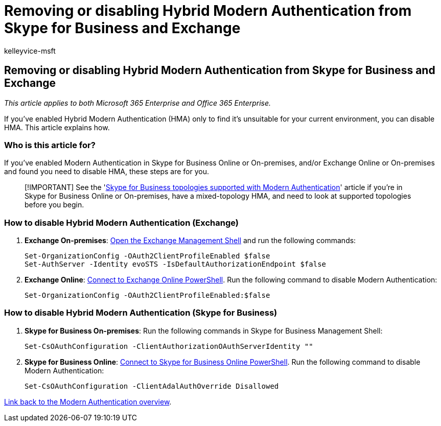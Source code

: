 = Removing or disabling Hybrid Modern Authentication from Skype for Business and Exchange
:audience: ITPro
:author: kelleyvice-msft
:description: This article explains how to remove or disable Hybrid Modern Authentication from Skype for Business and Exchange.
:f1.keywords: ["NOCSH"]
:manager: scotv
:ms.assetid: 5a91b9e3-1508-475b-93e0-710fa5d5cd2d
:ms.author: kvice
:ms.collection: ["M365-security-compliance"]
:ms.custom: ["seo-marvel-apr2020"]
:ms.date: 11/3/2017
:ms.localizationpriority: medium
:ms.service: microsoft-365-enterprise
:ms.topic: article
:search.appverid: ["MET150"]

== Removing or disabling Hybrid Modern Authentication from Skype for Business and Exchange

_This article applies to both Microsoft 365 Enterprise and Office 365 Enterprise._

If you've enabled Hybrid Modern Authentication (HMA) only to find it's unsuitable for your current environment, you can disable HMA.
This article explains how.

=== Who is this article for?

If you've enabled Modern Authentication in Skype for Business Online or On-premises, and/or Exchange Online or On-premises and found you need to disable HMA, these steps are for you.

____
[!IMPORTANT] See the 'link:/skypeforbusiness/plan-your-deployment/modern-authentication/topologies-supported[Skype for Business topologies supported with Modern Authentication]' article if you're in Skype for Business Online or On-premises, have a mixed-topology HMA, and need to look at supported topologies before you begin.
____

=== How to disable Hybrid Modern Authentication (Exchange)

. *Exchange On-premises*: link:/powershell/exchange/open-the-exchange-management-shell[Open the Exchange Management Shell] and run the following commands:
+
[,powershell]
----
Set-OrganizationConfig -OAuth2ClientProfileEnabled $false
Set-AuthServer -Identity evoSTS -IsDefaultAuthorizationEndpoint $false
----

. *Exchange Online*: link:/powershell/exchange/connect-to-exchange-online-powershell[Connect to Exchange Online PowerShell].
Run the following command to disable Modern Authentication:
+
[,powershell]
----
Set-OrganizationConfig -OAuth2ClientProfileEnabled:$false
----

=== How to disable Hybrid Modern Authentication (Skype for Business)

. *Skype for Business On-premises*: Run the following commands in Skype for Business Management Shell:
+
[,powershell]
----
Set-CsOAuthConfiguration -ClientAuthorizationOAuthServerIdentity ""
----

. *Skype for Business Online*: xref:manage-skype-for-business-online-with-microsoft-365-powershell.adoc[Connect to Skype for Business Online PowerShell].
Run the following command to disable Modern Authentication:
+
[,powershell]
----
Set-CsOAuthConfiguration -ClientAdalAuthOverride Disallowed
----

xref:hybrid-modern-auth-overview.adoc[Link back to the Modern Authentication overview].
